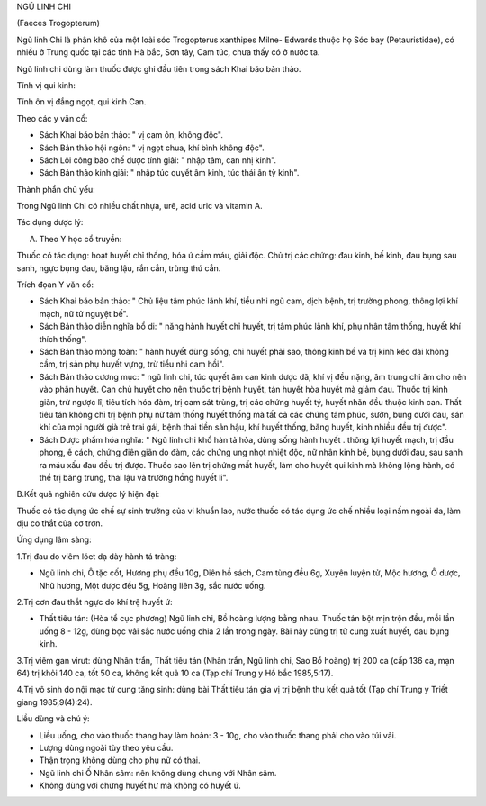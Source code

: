 .. _plants_ngu_linh_chi:




NGŨ LINH CHI

(Faeces Trogopterum)

Ngũ linh Chi là phân khô của một loài sóc Trogopterus xanthipes Milne-
Edwards thuộc họ Sóc bay (Petauristidae), có nhiều ở Trung quốc tại các
tỉnh Hà bắc, Sơn tây, Cam túc, chưa thấy có ở nước ta.

Ngũ linh chi dùng làm thuốc được ghi đầu tiên trong sách Khai báo bản
thảo.

Tính vị qui kinh:

Tính ôn vị đắng ngọt, qui kinh Can.

Theo các y văn cổ:

-  Sách Khai báo bản thảo: " vị cam ôn, không độc".
-  Sách Bản thảo hội ngôn: " vị ngọt chua, khí bình không độc".
-  Sách Lôi công bào chế dược tính giải: " nhập tâm, can nhị kinh".
-  Sách Bản thảo kinh giải: " nhập túc quyết âm kinh, túc thái ân tỳ
   kinh".

Thành phần chủ yếu:

Trong Ngũ linh Chi có nhiều chất nhựa, urê, acid uric và vitamin A.

Tác dụng dược lý:

A. Theo Y học cổ truyền:

Thuốc có tác dụng: hoạt huyết chỉ thống, hóa ứ cầm máu, giải độc. Chủ
trị các chứng: đau kinh, bế kinh, đau bụng sau sanh, ngực bụng đau, băng
lậu, rắn cắn, trùng thú cắn.

Trích đọan Y văn cổ:

-  Sách Khai báo bản thảo: " Chủ liệu tâm phúc lãnh khí, tiểu nhi ngũ
   cam, dịch bệnh, trị trường phong, thông lợi khí mạch, nữ tử nguyệt
   bế".
-  Sách Bản thảo diễn nghĩa bổ di: " năng hành huyết chỉ huyết, trị tâm
   phúc lãnh khí, phụ nhân tâm thống, huyết khí thích thống".
-  Sách Bản thảo mông toàn: " hành huyết dùng sống, chỉ huyết phải sao,
   thông kinh bế và trị kinh kéo dài không cầm, trị sản phụ huyết vựng,
   trừ tiểu nhi cam hồi".
-  Sách Bản thảo cương mục: " ngũ linh chi, túc quyết âm can kinh dược
   dã, khí vị đều nặng, âm trung chi âm cho nên vào phần huyết. Can chủ
   huyết cho nên thuốc trị bệnh huyết, tán huyết hòa huyết mà giảm đau.
   Thuốc trị kinh giãn, trừ ngược lî, tiêu tích hóa đàm, trị cam sát
   trùng, trị các chứng huyết tý, huyết nhãn đều thuộc kinh can. Thất
   tiêu tán không chỉ trị bệnh phụ nữ tâm thống huyết thống mà tất cả
   các chứng tâm phúc, sườn, bụng dưới đau, sán khí của mọi người già
   trẻ trai gái, bệnh thai tiền sản hậu, khí huyết thống, băng huyết,
   kinh nhiều đều trị được".
-  Sách Dược phẩm hóa nghĩa: " Ngũ linh chi khổ hàn tả hỏa, dùng sống
   hành huyết . thông lợi huyết mạch, trị đầu phong, ế cách, chứng điên
   giãn do đàm, các chứng ung nhọt nhiệt độc, nữ nhân kinh bế, bụng dưới
   đau, sau sanh ra máu xấu đau đều trị được. Thuốc sao lên trị chứng
   mất huyết, làm cho huyết qui kinh mà không lộng hành, có thể trị băng
   trung, thai lậu và trường hồng huyết lî".

B.Kết quả nghiên cứu dược lý hiện đại:

Thuốc có tác dụng ức chế sự sinh trưởng của vi khuẩn lao, nước thuốc có
tác dụng ức chế nhiều loại nấm ngoài da, làm dịu co thắt của cơ trơn.

Ứng dụng lâm sàng:

1.Trị đau do viêm lóet dạ dày hành tá tràng:

-  Ngũ linh chi, Ô tặc cốt, Hương phụ đều 10g, Diên hồ sách, Cam tùng
   đều 6g, Xuyên luyện tử, Mộc hương, Ô dược, Nhũ hương, Một dược đều
   5g, Hoàng liên 3g, sắc nước uống.

2.Trị cơn đau thắt ngực do khí trệ huyết ứ:

-  Thất tiêu tán: (Hòa tể cục phương) Ngũ linh chi, Bồ hoàng lượng bằng
   nhau. Thuốc tán bột mịn trộn đều, mỗi lần uống 8 - 12g, dùng bọc vải
   sắc nước uống chia 2 lần trong ngày. Bài này cũng trị tử cung xuất
   huyết, đau bụng kinh.

3.Trị viêm gan virut: dùng Nhân trần, Thất tiêu tán (Nhân trần, Ngũ
linh chi, Sao Bồ hoàng) trị 200 ca (cấp 136 ca, mạn 64) trị khỏi 140
ca, tốt 50 ca, không kết quả 10 ca (Tạp chí Trung y Hồ bắc 1985,5:17).

4.Trị vô sinh do nội mạc tử cung tăng sinh: dùng bài Thất tiêu tán gia
vị trị bệnh thu kết quả tốt (Tạp chí Trung y Triết giang 1985,9(4):24).

Liều dùng và chú ý:

-  Liều uống, cho vào thuốc thang hay làm hoàn: 3 - 10g, cho vào thuốc
   thang phải cho vào túi vải.
-  Lượng dùng ngoài tùy theo yêu cầu.
-  Thận trọng không dùng cho phụ nữ có thai.
-  Ngũ linh chi Ố Nhân sâm: nên không dùng chung với Nhân sâm.
-  Không dùng với chứng huyết hư mà không có huyết ứ.

 

..  image:: NGULINHCHI.JPG
   :width: 50px
   :height: 50px
   :target: NGULINHCHI_.htm
